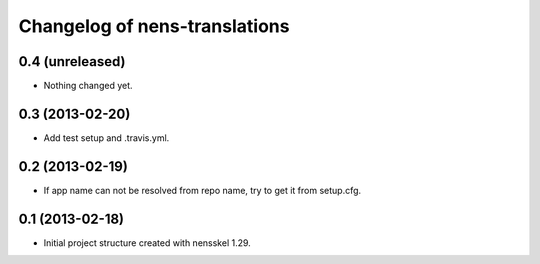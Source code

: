 Changelog of nens-translations
===================================================


0.4 (unreleased)
----------------

- Nothing changed yet.


0.3 (2013-02-20)
----------------

- Add test setup and .travis.yml.


0.2 (2013-02-19)
----------------

- If app name can not be resolved from repo name, try to get it from setup.cfg.


0.1 (2013-02-18)
----------------

- Initial project structure created with nensskel 1.29.
